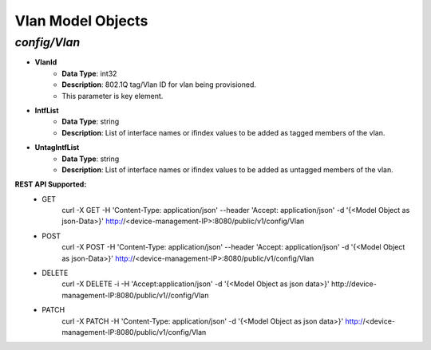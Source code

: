 Vlan Model Objects
============================================

*config/Vlan*
------------------------------------

- **VlanId**
	- **Data Type**: int32
	- **Description**: 802.1Q tag/Vlan ID for vlan being provisioned.
	- This parameter is key element.
- **IntfList**
	- **Data Type**: string
	- **Description**: List of interface names or ifindex values to  be added as tagged members of the vlan.
- **UntagIntfList**
	- **Data Type**: string
	- **Description**: List of interface names or ifindex values to  be added as untagged members of the vlan.


**REST API Supported:**
	- GET
		 curl -X GET -H 'Content-Type: application/json' --header 'Accept: application/json' -d '{<Model Object as json-Data>}' http://<device-management-IP>:8080/public/v1/config/Vlan
	- POST
		 curl -X POST -H 'Content-Type: application/json' --header 'Accept: application/json' -d '{<Model Object as json-Data>}' http://<device-management-IP>:8080/public/v1/config/Vlan
	- DELETE
		 curl -X DELETE -i -H 'Accept:application/json' -d '{<Model Object as json data>}' http://device-management-IP:8080/public/v1//config/Vlan
	- PATCH
		 curl -X PATCH -H 'Content-Type: application/json' -d '{<Model Object as json data>}'  http://<device-management-IP:8080/public/v1/config/Vlan


